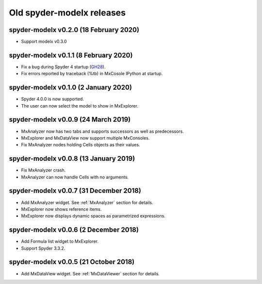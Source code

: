 Old **spyder-modelx** releases
==============================

.. _release-mxplugin-v0.2.0:

spyder-modelx v0.2.0 (18 February 2020)
---------------------------------------
- Support modelx v0.3.0

.. _release-mxplugin-v0.1.1:

spyder-modelx v0.1.1 (8 February 2020)
---------------------------------------
- Fix a bug during Spyder 4 startup (`GH28`_).
- Fix errors reported by traceback (%tb) in MxCosole IPython at startup.

.. _GH28: https://github.com/fumitoh/modelx/issues/28

.. _release-mxplugin-v0.1.0:

spyder-modelx v0.1.0 (2 January 2020)
---------------------------------------
- Spyder 4.0.0 is now supported.
- The user can now select the model to show in MxExplorer.

.. figure:: /images/spyder/ModelSelection.png

.. _release-mxplugin-v0.0.9:

spyder-modelx v0.0.9 (24 March 2019)
---------------------------------------
- MxAnalyzer now has two tabs and supports successors as well as predecessors.
- MxExplorer and MxDataView now support multiple MxConsoles.
- Fix MxAnalyzer nodes holding Cells objects as their values.

.. _release-mxplugin-v0.0.8:

spyder-modelx v0.0.8 (13 January 2019)
---------------------------------------
- Fix MxAnalyzer crash.
- MxAnalyzer can now handle Cells with no arguments.

.. _release-mxplugin-v0.0.7:

spyder-modelx v0.0.7 (31 December 2018)
---------------------------------------
- Add MxAnalyzer widget. See :ref:`MxAnalyzer` section for details.
- MxExplorer now shows reference items.
- MxExplorer now displays dynamic spaces as parametrized expressions.

.. _release-mxplugin-v0.0.6:

spyder-modelx v0.0.6 (2 December 2018)
---------------------------------------
- Add Formula list widget to MxExplorer.
- Support Spyder 3.3.2.

.. _release-mxplugin-v0.0.5:

spyder-modelx v0.0.5 (21 October 2018)
---------------------------------------
- Add MxDataView widget. See :ref:`MxDataViewer` section for details.